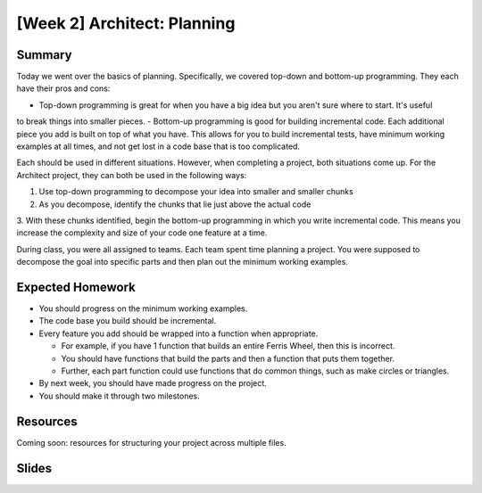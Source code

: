 [Week 2] Architect: Planning
============================

Summary
-------

Today we went over the basics of planning. Specifically, we covered top-down
and bottom-up programming.  They each have their pros and cons:

- Top-down programming is great for when you have a big idea but you aren't sure where to start.  It's useful
to break things into smaller pieces.
- Bottom-up programming is good for building incremental code. Each additional piece you add
is built on top of what you have.  This allows for you to build incremental tests, have
minimum working examples at all times, and not get lost in a code base that is too complicated.

Each should be used in different situations.  However, when completing a project,
both situations come up.  For the Architect project, they can both be used in the following
ways:

1. Use top-down programming to decompose your idea into smaller and smaller chunks
2. As you decompose, identify the chunks that lie just above the actual code
3. With these chunks identified, begin the bottom-up programming in which you write
incremental code.  This means you increase the complexity and size of your code
one feature at a time.

During class, you were all assigned to teams.  Each team spent time planning
a project.  You were supposed to decompose the goal into specific parts and then
plan out the minimum working examples.

Expected Homework
-----------------

- You should progress on the minimum working examples.
- The code base you build should be incremental.
- Every feature you add should be wrapped into a function when appropriate.

  - For example, if you have 1 function that builds an entire Ferris Wheel, then this is incorrect.
  - You should have functions that build the parts and then a function that puts them together.
  - Further, each part function could use functions that do common things, such as make circles or triangles.

- By next week, you should have made progress on the project.
- You should make it through two milestones.

Resources
---------

Coming soon: resources for structuring your project across multiple files.


Slides
------


.. raw:: html

    <iframe src="https://docs.google.com/presentation/d/1rEue0K_9SUw2VF0FV3935XLBK2FUaVJEJ3Y-gIvaZOY/embed?start=false&loop=false&delayms=30000" frameborder="0" width="480" height="299" allowfullscreen="true" mozallowfullscreen="true" webkitallowfullscreen="true"></iframe>

